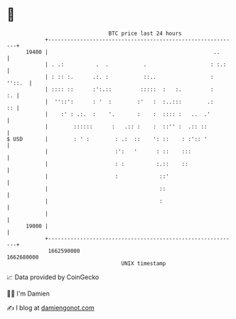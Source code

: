 * 👋

#+begin_example
                                   BTC price last 24 hours                    
               +------------------------------------------------------------+ 
         19400 |                                                    ..      | 
               | . .:          .  .           .                    : :.:    | 
               | : :: :.      .:. :           ::..                 : ''::.  | 
               | :::: ::      :':.::         :::::  :   :.         :     :. | 
               |  ''::':      : '  :        :'   :  :..:::        .:     :: | 
               |    :' : .:.  :    '.       :    :  :::: :   ..  .'         | 
               |        ::::::      :   .:: :    :  ::'' :  .:: ::          | 
   $ USD       |        : ' :        : .:  ::    ': ::    : :':: '          | 
               |                     :':   '      : ::    :::               | 
               |                     : :          :.::    ::                | 
               |                     :             ::'                      | 
               |                                   ::                       | 
               |                                   :                        | 
               |                                                            | 
         19000 |                                                            | 
               +------------------------------------------------------------+ 
                1662590000                                        1662680000  
                                       UNIX timestamp                         
#+end_example
📈 Data provided by CoinGecko

🧑‍💻 I'm Damien

✍️ I blog at [[https://www.damiengonot.com][damiengonot.com]]
